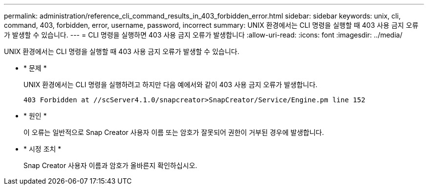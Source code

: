 ---
permalink: administration/reference_cli_command_results_in_403_forbidden_error.html 
sidebar: sidebar 
keywords: unix, cli, command, 403, forbidden, error, username, password, incorrect 
summary: UNIX 환경에서는 CLI 명령을 실행할 때 403 사용 금지 오류가 발생할 수 있습니다. 
---
= CLI 명령을 실행하면 403 사용 금지 오류가 발생합니다
:allow-uri-read: 
:icons: font
:imagesdir: ../media/


[role="lead"]
UNIX 환경에서는 CLI 명령을 실행할 때 403 사용 금지 오류가 발생할 수 있습니다.

* * 문제 *
+
UNIX 환경에서는 CLI 명령을 실행하려고 하지만 다음 예에서와 같이 403 사용 금지 오류가 발생합니다.

+
[listing]
----
403 Forbidden at //scServer4.1.0/snapcreator>SnapCreator/Service/Engine.pm line 152
----
* * 원인 *
+
이 오류는 일반적으로 Snap Creator 사용자 이름 또는 암호가 잘못되어 권한이 거부된 경우에 발생합니다.

* * 시정 조치 *
+
Snap Creator 사용자 이름과 암호가 올바른지 확인하십시오.



